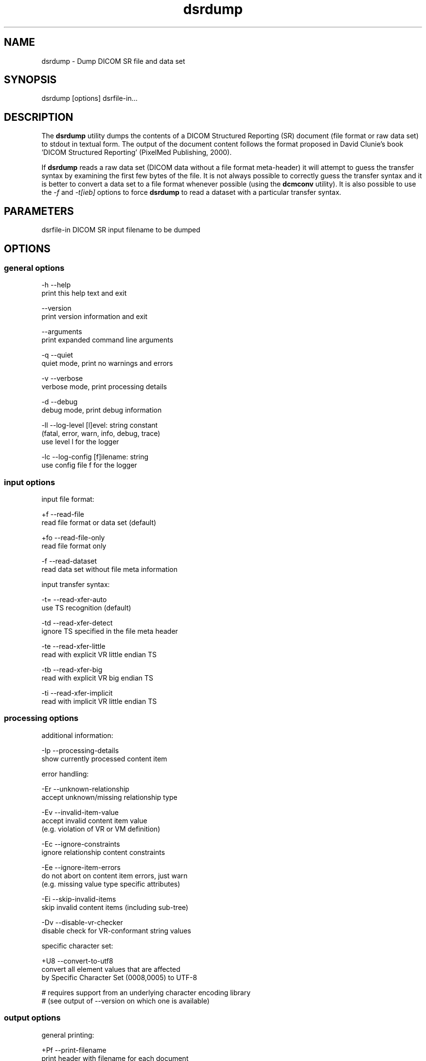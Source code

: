 .TH "dsrdump" 1 "Thu Jan 14 2021" "Version 3.6.6" "OFFIS DCMTK" \" -*- nroff -*-
.nh
.SH NAME
dsrdump \- Dump DICOM SR file and data set

.SH "SYNOPSIS"
.PP
.PP
.nf
dsrdump [options] dsrfile-in...
.fi
.PP
.SH "DESCRIPTION"
.PP
The \fBdsrdump\fP utility dumps the contents of a DICOM Structured Reporting (SR) document (file format or raw data set) to stdout in textual form\&. The output of the document content follows the format proposed in David Clunie's book 'DICOM Structured Reporting' (PixelMed Publishing, 2000)\&.
.PP
If \fBdsrdump\fP reads a raw data set (DICOM data without a file format meta-header) it will attempt to guess the transfer syntax by examining the first few bytes of the file\&. It is not always possible to correctly guess the transfer syntax and it is better to convert a data set to a file format whenever possible (using the \fBdcmconv\fP utility)\&. It is also possible to use the \fI-f\fP and \fI-t[ieb]\fP options to force \fBdsrdump\fP to read a dataset with a particular transfer syntax\&.
.SH "PARAMETERS"
.PP
.PP
.nf
dsrfile-in  DICOM SR input filename to be dumped
.fi
.PP
.SH "OPTIONS"
.PP
.SS "general options"
.PP
.nf
  -h    --help
          print this help text and exit

        --version
          print version information and exit

        --arguments
          print expanded command line arguments

  -q    --quiet
          quiet mode, print no warnings and errors

  -v    --verbose
          verbose mode, print processing details

  -d    --debug
          debug mode, print debug information

  -ll   --log-level  [l]evel: string constant
          (fatal, error, warn, info, debug, trace)
          use level l for the logger

  -lc   --log-config  [f]ilename: string
          use config file f for the logger
.fi
.PP
.SS "input options"
.PP
.nf
input file format:

  +f    --read-file
          read file format or data set (default)

  +fo   --read-file-only
          read file format only

  -f    --read-dataset
          read data set without file meta information

input transfer syntax:

  -t=   --read-xfer-auto
          use TS recognition (default)

  -td   --read-xfer-detect
          ignore TS specified in the file meta header

  -te   --read-xfer-little
          read with explicit VR little endian TS

  -tb   --read-xfer-big
          read with explicit VR big endian TS

  -ti   --read-xfer-implicit
          read with implicit VR little endian TS
.fi
.PP
.SS "processing options"
.PP
.nf
additional information:

  -Ip   --processing-details
          show currently processed content item

error handling:

  -Er   --unknown-relationship
          accept unknown/missing relationship type

  -Ev   --invalid-item-value
          accept invalid content item value
          (e.g. violation of VR or VM definition)

  -Ec   --ignore-constraints
          ignore relationship content constraints

  -Ee   --ignore-item-errors
          do not abort on content item errors, just warn
          (e.g. missing value type specific attributes)

  -Ei   --skip-invalid-items
          skip invalid content items (including sub-tree)

  -Dv   --disable-vr-checker
          disable check for VR-conformant string values

specific character set:

  +U8   --convert-to-utf8
          convert all element values that are affected
          by Specific Character Set (0008,0005) to UTF-8

          # requires support from an underlying character encoding library
          # (see output of --version on which one is available)
.fi
.PP
.SS "output options"
.PP
.nf
general printing:

  +Pf   --print-filename
          print header with filename for each document

  -Ph   --no-document-header
          do not print general document information

  +Pn   --number-nested-items
          print position string in front of each line

  -Pn   --indent-nested-items
          indent nested items by spaces (default)

printing values:

  +Pl   --print-long-values
          print long item values completely

  -Pl   --shorten-long-values
          print long item values shortened (default)

  +Pu   --print-instance-uid
          print SOP instance UID of referenced objects

  -Ps   --print-sopclass-short
          print short SOP class name of referenced image objects,
          e.g. "CT image" (default)

  +Ps   --print-sopclass-long
          print long SOP class name of referenced objects

  +Psu  --print-sopclass-uid
          print SOP class UID of referenced objects

  +Pc   --print-all-codes
          print all codes (including concept name codes)

  +Pi   --print-invalid-codes
          print invalid codes (for debugging purposes)

  -Pi   --no-invalid-codes
          print text "invalid code" instead (default)

  +Pt   --print-template-id
          print template identification information

enhanced encoding mode:

  +Pe   --indicate-enhanced
          indicate that enhanced mode is used for codes

  -Pe   --no-enhanced-mode
          do not indicate enhanced mode (default)

color:

  +C    --print-color
          use ANSI escape codes for colored output

          # not available on Windows systems

  -C    --no-color
          do not use any ANSI escape codes (default)

          # not available on Windows systems
.fi
.PP
.SH "NOTES"
.PP
.SS "DICOM Conformance"
The \fBdsrdump\fP utility supports the following SOP Classes:
.PP
.PP
.nf
SpectaclePrescriptionReportStorage           1.2.840.10008.5.1.4.1.1.78.6
MacularGridThicknessAndVolumeReportStorage   1.2.840.10008.5.1.4.1.1.79.1
BasicTextSRStorage                           1.2.840.10008.5.1.4.1.1.88.11
EnhancedSRStorage                            1.2.840.10008.5.1.4.1.1.88.22
ComprehensiveSRStorage                       1.2.840.10008.5.1.4.1.1.88.33
Comprehensive3DSRStorage                     1.2.840.10008.5.1.4.1.1.88.34
ProcedureLogStorage                          1.2.840.10008.5.1.4.1.1.88.40
MammographyCADSRStorage                      1.2.840.10008.5.1.4.1.1.88.50
KeyObjectSelectionDocumentStorage            1.2.840.10008.5.1.4.1.1.88.59
ChestCADSRStorage                            1.2.840.10008.5.1.4.1.1.88.65
XRayRadiationDoseSRStorage                   1.2.840.10008.5.1.4.1.1.88.67
RadiopharmaceuticalRadiationDoseSRStorage    1.2.840.10008.5.1.4.1.1.88.68
ColonCADSRStorage                            1.2.840.10008.5.1.4.1.1.88.69
ImplantationPlanSRDocumentStorage            1.2.840.10008.5.1.4.1.1.88.70
AcquisitionContextSRStorage                  1.2.840.10008.5.1.4.1.1.88.71
SimplifiedAdultEchoSRStorage                 1.2.840.10008.5.1.4.1.1.88.72
PatientRadiationDoseSRStorage                1.2.840.10008.5.1.4.1.1.88.73
PlannedImagingAgentAdministrationSRStorage   1.2.840.10008.5.1.4.1.1.88.74
PerformedImagingAgentAdministrationSRStorage 1.2.840.10008.5.1.4.1.1.88.75
.fi
.PP
.SH "LOGGING"
.PP
The level of logging output of the various command line tools and underlying libraries can be specified by the user\&. By default, only errors and warnings are written to the standard error stream\&. Using option \fI--verbose\fP also informational messages like processing details are reported\&. Option \fI--debug\fP can be used to get more details on the internal activity, e\&.g\&. for debugging purposes\&. Other logging levels can be selected using option \fI--log-level\fP\&. In \fI--quiet\fP mode only fatal errors are reported\&. In such very severe error events, the application will usually terminate\&. For more details on the different logging levels, see documentation of module 'oflog'\&.
.PP
In case the logging output should be written to file (optionally with logfile rotation), to syslog (Unix) or the event log (Windows) option \fI--log-config\fP can be used\&. This configuration file also allows for directing only certain messages to a particular output stream and for filtering certain messages based on the module or application where they are generated\&. An example configuration file is provided in \fI<etcdir>/logger\&.cfg\fP\&.
.SH "COMMAND LINE"
.PP
All command line tools use the following notation for parameters: square brackets enclose optional values (0-1), three trailing dots indicate that multiple values are allowed (1-n), a combination of both means 0 to n values\&.
.PP
Command line options are distinguished from parameters by a leading '+' or '-' sign, respectively\&. Usually, order and position of command line options are arbitrary (i\&.e\&. they can appear anywhere)\&. However, if options are mutually exclusive the rightmost appearance is used\&. This behavior conforms to the standard evaluation rules of common Unix shells\&.
.PP
In addition, one or more command files can be specified using an '@' sign as a prefix to the filename (e\&.g\&. \fI@command\&.txt\fP)\&. Such a command argument is replaced by the content of the corresponding text file (multiple whitespaces are treated as a single separator unless they appear between two quotation marks) prior to any further evaluation\&. Please note that a command file cannot contain another command file\&. This simple but effective approach allows one to summarize common combinations of options/parameters and avoids longish and confusing command lines (an example is provided in file \fI<datadir>/dumppat\&.txt\fP)\&.
.SH "ENVIRONMENT"
.PP
The \fBdsrdump\fP utility will attempt to load DICOM data dictionaries specified in the \fIDCMDICTPATH\fP environment variable\&. By default, i\&.e\&. if the \fIDCMDICTPATH\fP environment variable is not set, the file \fI<datadir>/dicom\&.dic\fP will be loaded unless the dictionary is built into the application (default for Windows)\&.
.PP
The default behavior should be preferred and the \fIDCMDICTPATH\fP environment variable only used when alternative data dictionaries are required\&. The \fIDCMDICTPATH\fP environment variable has the same format as the Unix shell \fIPATH\fP variable in that a colon (':') separates entries\&. On Windows systems, a semicolon (';') is used as a separator\&. The data dictionary code will attempt to load each file specified in the \fIDCMDICTPATH\fP environment variable\&. It is an error if no data dictionary can be loaded\&.
.SH "SEE ALSO"
.PP
\fBdcmconv\fP(1)
.SH "COPYRIGHT"
.PP
Copyright (C) 2000-2019 by OFFIS e\&.V\&., Escherweg 2, 26121 Oldenburg, Germany\&.

